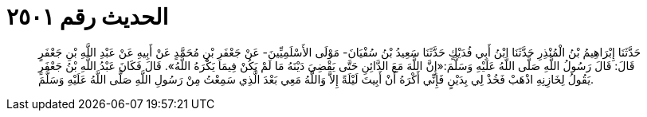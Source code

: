 
= الحديث رقم ٢٥٠١

[quote.hadith]
حَدَّثَنَا إِبْرَاهِيمُ بْنُ الْمُنْذِرِ حَدَّثَنَا ابْنُ أَبِي فُدَيْكٍ حَدَّثَنَا سَعِيدُ بْنُ سُفْيَانَ- مَوْلَى الأَسْلَمِيِّينَ- عَنْ جَعْفَرِ بْنِ مُحَمَّدٍ عَنْ أَبِيهِ عَنْ عَبْدِ اللَّهِ بْنِ جَعْفَرٍ قَالَ: قَالَ رَسُولُ اللَّهِ صَلَّى اللَّهُ عَلَيْهِ وَسَلَّمَ:«إِنَّ اللَّهَ مَعَ الدَّائِنِ حَتَّى يَقْضِيَ دَيْنَهُ مَا لَمْ يَكُنْ فِيمَا يَكْرَهُ اللَّهُ». قَالَ فَكَانَ عَبْدُ اللَّهِ بْنُ جَعْفَرٍ يَقُولُ لِخَازِنِهِ اذْهَبْ فَخُذْ لِي بِدَيْنٍ فَإِنِّي أَكْرَهُ أَنْ أَبِيتَ لَيْلَةً إِلاَّ وَاللَّهُ مَعِي بَعْدَ الَّذِي سَمِعْتُ مِنْ رَسُولِ اللَّهِ صَلَّى اللَّهُ عَلَيْهِ وَسَلَّمَ.